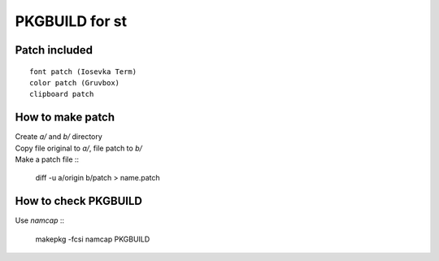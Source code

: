 ================
PKGBUILD for st
================

Patch included
==============

::

        font patch (Iosevka Term)
        color patch (Gruvbox)
        clipboard patch

How to make patch
=================

| Create `a/` and `b/` directory
| Copy file original to `a/`, file patch to `b/`
| Make a patch file ::

        diff -u a/origin b/patch > name.patch

How to check PKGBUILD
=====================

| Use `namcap` ::

        makepkg -fcsi
        namcap PKGBUILD
